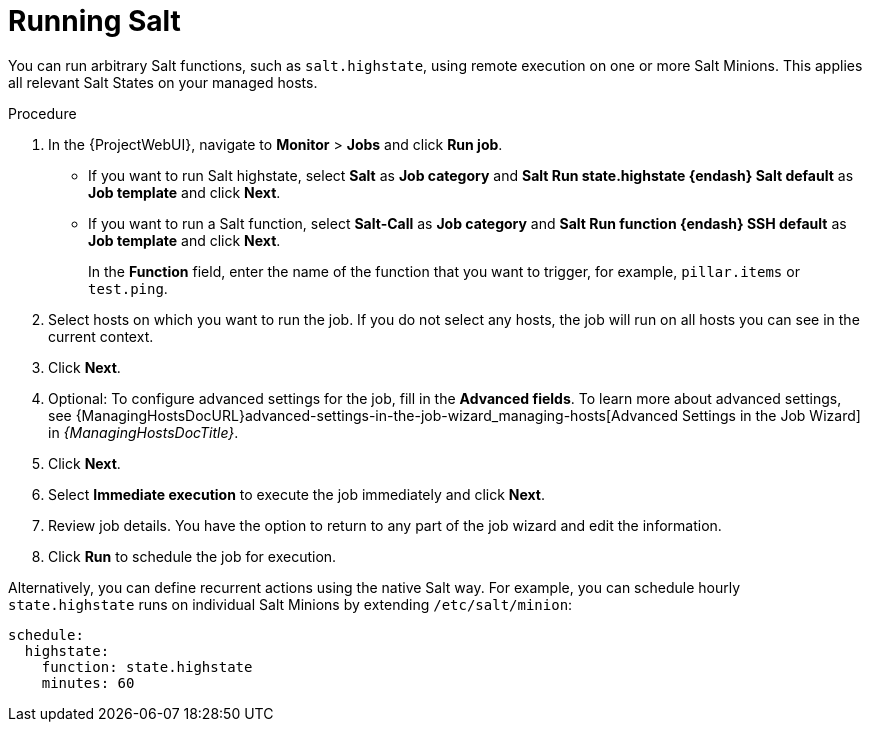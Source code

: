 [id="Running_Salt_{context}"]
= Running Salt

You can run arbitrary Salt functions, such as `salt.highstate`, using remote execution on one or more Salt Minions.
This applies all relevant Salt States on your managed hosts.

.Procedure
. In the {ProjectWebUI}, navigate to *Monitor* > *Jobs* and click *Run job*.
** If you want to run Salt highstate, select *Salt* as *Job category* and *Salt Run state.highstate {endash} Salt default* as *Job template* and click *Next*.
** If you want to run a Salt function, select *Salt-Call* as *Job category* and *Salt Run function {endash} SSH default* as *Job template* and click *Next*.
+
In the *Function* field, enter the name of the function that you want to trigger, for example, `pillar.items` or `test.ping`.
. Select hosts on which you want to run the job.
If you do not select any hosts, the job will run on all hosts you can see in the current context.
. Click *Next*.
. Optional: To configure advanced settings for the job, fill in the *Advanced fields*.
To learn more about advanced settings, see {ManagingHostsDocURL}advanced-settings-in-the-job-wizard_managing-hosts[Advanced Settings in the Job Wizard] in _{ManagingHostsDocTitle}_.
. Click *Next*.
. Select *Immediate execution* to execute the job immediately and click *Next*.
. Review job details.
You have the option to return to any part of the job wizard and edit the information.
. Click *Run* to schedule the job for execution.

Alternatively, you can define recurrent actions using the native Salt way.
For example, you can schedule hourly `state.highstate` runs on individual Salt Minions by extending `/etc/salt/minion`:

[options="nowrap" subs="attributes"]
----
schedule:
  highstate:
    function: state.highstate
    minutes: 60
----
